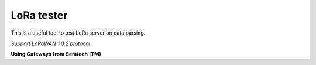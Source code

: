LoRa tester
===================

This is a useful tool to test LoRa server on data parsing.

*Support LoRaWAN 1.0.2 protocol*

**Using Gateways from Semtech (TM)**

